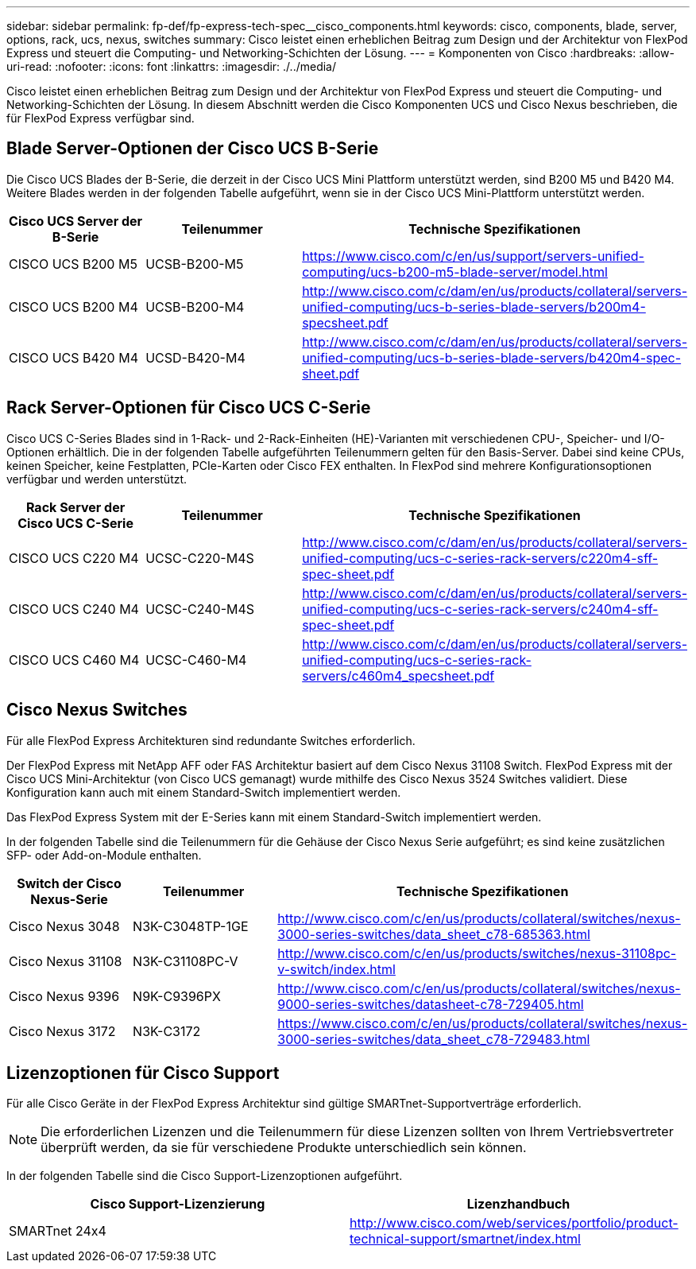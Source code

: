---
sidebar: sidebar 
permalink: fp-def/fp-express-tech-spec__cisco_components.html 
keywords: cisco, components, blade, server, options, rack, ucs, nexus, switches 
summary: Cisco leistet einen erheblichen Beitrag zum Design und der Architektur von FlexPod Express und steuert die Computing- und Networking-Schichten der Lösung. 
---
= Komponenten von Cisco
:hardbreaks:
:allow-uri-read: 
:nofooter: 
:icons: font
:linkattrs: 
:imagesdir: ./../media/


[role="lead"]
Cisco leistet einen erheblichen Beitrag zum Design und der Architektur von FlexPod Express und steuert die Computing- und Networking-Schichten der Lösung. In diesem Abschnitt werden die Cisco Komponenten UCS und Cisco Nexus beschrieben, die für FlexPod Express verfügbar sind.



== Blade Server-Optionen der Cisco UCS B-Serie

Die Cisco UCS Blades der B-Serie, die derzeit in der Cisco UCS Mini Plattform unterstützt werden, sind B200 M5 und B420 M4. Weitere Blades werden in der folgenden Tabelle aufgeführt, wenn sie in der Cisco UCS Mini-Plattform unterstützt werden.

|===
| Cisco UCS Server der B-Serie | Teilenummer | Technische Spezifikationen 


| CISCO UCS B200 M5 | UCSB-B200-M5 | https://www.cisco.com/c/en/us/support/servers-unified-computing/ucs-b200-m5-blade-server/model.html[] 


| CISCO UCS B200 M4 | UCSB-B200-M4 | http://www.cisco.com/c/dam/en/us/products/collateral/servers-unified-computing/ucs-b-series-blade-servers/b200m4-specsheet.pdf[] 


| CISCO UCS B420 M4 | UCSD-B420-M4 | http://www.cisco.com/c/dam/en/us/products/collateral/servers-unified-computing/ucs-b-series-blade-servers/b420m4-spec-sheet.pdf[] 
|===


== Rack Server-Optionen für Cisco UCS C-Serie

Cisco UCS C-Series Blades sind in 1-Rack- und 2-Rack-Einheiten (HE)-Varianten mit verschiedenen CPU-, Speicher- und I/O-Optionen erhältlich. Die in der folgenden Tabelle aufgeführten Teilenummern gelten für den Basis-Server. Dabei sind keine CPUs, keinen Speicher, keine Festplatten, PCIe-Karten oder Cisco FEX enthalten. In FlexPod sind mehrere Konfigurationsoptionen verfügbar und werden unterstützt.

|===
| Rack Server der Cisco UCS C-Serie | Teilenummer | Technische Spezifikationen 


| CISCO UCS C220 M4 | UCSC-C220-M4S | http://www.cisco.com/c/dam/en/us/products/collateral/servers-unified-computing/ucs-c-series-rack-servers/c220m4-sff-spec-sheet.pdf[] 


| CISCO UCS C240 M4 | UCSC-C240-M4S | http://www.cisco.com/c/dam/en/us/products/collateral/servers-unified-computing/ucs-c-series-rack-servers/c240m4-sff-spec-sheet.pdf[] 


| CISCO UCS C460 M4 | UCSC-C460-M4 | http://www.cisco.com/c/dam/en/us/products/collateral/servers-unified-computing/ucs-c-series-rack-servers/c460m4_specsheet.pdf[] 
|===


== Cisco Nexus Switches

Für alle FlexPod Express Architekturen sind redundante Switches erforderlich.

Der FlexPod Express mit NetApp AFF oder FAS Architektur basiert auf dem Cisco Nexus 31108 Switch. FlexPod Express mit der Cisco UCS Mini-Architektur (von Cisco UCS gemanagt) wurde mithilfe des Cisco Nexus 3524 Switches validiert. Diese Konfiguration kann auch mit einem Standard-Switch implementiert werden.

Das FlexPod Express System mit der E-Series kann mit einem Standard-Switch implementiert werden.

In der folgenden Tabelle sind die Teilenummern für die Gehäuse der Cisco Nexus Serie aufgeführt; es sind keine zusätzlichen SFP- oder Add-on-Module enthalten.

|===
| Switch der Cisco Nexus-Serie | Teilenummer | Technische Spezifikationen 


| Cisco Nexus 3048 | N3K-C3048TP-1GE | http://www.cisco.com/c/en/us/products/collateral/switches/nexus-3000-series-switches/data_sheet_c78-685363.html[] 


| Cisco Nexus 31108 | N3K-C31108PC-V | http://www.cisco.com/c/en/us/products/switches/nexus-31108pc-v-switch/index.html[] 


| Cisco Nexus 9396 | N9K-C9396PX | http://www.cisco.com/c/en/us/products/collateral/switches/nexus-9000-series-switches/datasheet-c78-729405.html[] 


| Cisco Nexus 3172 | N3K-C3172 | https://www.cisco.com/c/en/us/products/collateral/switches/nexus-3000-series-switches/data_sheet_c78-729483.html[] 
|===


== Lizenzoptionen für Cisco Support

Für alle Cisco Geräte in der FlexPod Express Architektur sind gültige SMARTnet-Supportverträge erforderlich.


NOTE: Die erforderlichen Lizenzen und die Teilenummern für diese Lizenzen sollten von Ihrem Vertriebsvertreter überprüft werden, da sie für verschiedene Produkte unterschiedlich sein können.

In der folgenden Tabelle sind die Cisco Support-Lizenzoptionen aufgeführt.

|===
| Cisco Support-Lizenzierung | Lizenzhandbuch 


| SMARTnet 24x4 | http://www.cisco.com/web/services/portfolio/product-technical-support/smartnet/index.html[] 
|===
